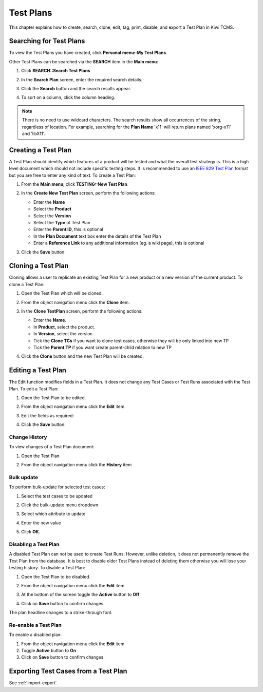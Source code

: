 .. _testplan:

Test Plans
==========

This chapter explains how to create, search, clone, edit, tag, print,
disable, and export a Test Plan in Kiwi TCMS.

.. _searching-testplans:

Searching for Test Plans
------------------------

To view the Test Plans you have created, click **Personal menu::My Test Plans**.

|My Test Plans menu|

Other Test Plans can be searched via the **SEARCH** item in the **Main menu**:

#. Click **SEARCH::Search Test Plans**

   |The Search menu|

#. In the **Search Plan** screen, enter the required search details.

   |The Search Plan screen|

#. Click the **Search** button and the search results appear.
#. To sort on a column, click the column heading.

   |Click column to sort by.|


.. note::

  There is no need to use wildcard characters. The search results show all
  occurrences of the string, regardless of location. For example,
  searching for the **Plan Name** 'x11' will return plans named 'xorg-x11'
  and 'libX11'.


.. _creating-testplan:

Creating a Test Plan
--------------------

A Test Plan should identify which features of a product will be tested
and what the overall test strategy is. This is a high level document which
should not include specific testing steps. It is recommended to use an
`IEEE 829 Test Plan <http://www.fit.vutbr.cz/study/courses/ITS/public/ieee829.html>`_
format but you are free to enter any kind of text. To create a Test Plan:

#. From the **Main menu**, click **TESTING::New Test Plan**.

   |The Planning menu 1|

#. In the **Create New Test Plan** screen, perform the following
   actions:

   -  Enter the **Name**
   -  Select the **Product**
   -  Select the **Version**
   -  Select the **Type** of Test Plan
   -  Enter the **Parent ID**, this is optional
   -  In the **Plan Document** text box enter the details of the Test Plan
   -  Enter a **Reference Link** to any additional information (eg. a wiki
      page), this is optional

   |The Create New Test Plans screen|

#. Click the **Save** button

.. _cloning-testplan:

Cloning a Test Plan
-------------------

Cloning allows a user to replicate an existing Test Plan for a new
product or a new version of the current product. To clone a Test Plan:

#. Open the Test Plan which will be cloned.
#. From the object navigation menu click the **Clone** item.

   |Test plan action buttons|

#. In the **Clone TestPlan** screen, perform the following actions:

   -  Enter the **Name**.
   -  In **Product**, select the product.
   -  In **Version**, select the version.
   -  Tick the **Clone TCs** if you want to clone test cases, otherwise
      they will be only linked into new TP
   -  Tick the **Parent TP** if you want create parent-child relation
      to new TP

   |The Clone Test Plan screen|

#. Click the **Clone** button and the new Test Plan will be created.

Editing a Test Plan
-------------------

The Edit function modifies fields in a Test Plan. It does not change any
Test Cases or Test Runs associated with the Test Plan. To edit a Test Plan:

#. Open the Test Plan to be edited.
#. From the object navigation menu click the **Edit** item.

   |Test plan action buttons|

#. Edit the fields as required:

   |Edit a Test Plan|

#. Click the **Save** button.

Change History
~~~~~~~~~~~~~~

To view changes of a Test Plan document:

#. Open the Test Plan
#. From the object navigation menu click the **History** item

   |Test plan action buttons|

Bulk update
~~~~~~~~~~~

To perform bulk-update for selected test cases:

#. Select the test cases to be updated
#. Click the bulk-update menu dropdown

   |Test Plan bulk-update|

#. Select which attribute to update
#. Enter the new value
#. Click **OK**.

Disabling a Test Plan
~~~~~~~~~~~~~~~~~~~~~

A disabled Test Plan can not be used to create Test Runs. However,
unlike deletion, it does not permanently remove the Test Plan from the
database. It is best to disable older Test Plans instead of deleting them
otherwise you will lose your testing history. To disable a Test Plan:

#. Open the Test Plan to be disabled.
#. From the object navigation menu click the **Edit** item.
#. At the bottom of the screen toggle the **Active** button to **Off**

   |Test Plan Active Button|

#. Click on **Save** button to confirm changes.

The plan headline changes to a strike-through font.

|Test Plan Disabled|


Re-enable a Test Plan
~~~~~~~~~~~~~~~~~~~~~

To enable a disabled plan:

#. From the object navigation menu click the **Edit** item
#. Toggle **Active** button to **On**
#. Click on **Save** button to confirm changes.

Exporting Test Cases from a Test Plan
-------------------------------------

See :ref:`import-export`.


.. |The Planning menu 1| image:: ../_static/Click_New_Plan.png
.. |My Test Plans menu| image:: ../_static/My_Test_Plans.png
.. |The Create New Test Plans screen| image:: ../_static/Plan_Details.png
.. |The Search menu| image:: ../_static/Click_Search.png
.. |The Search Plan screen| image:: ../_static/Planning_Home.png
.. |Click column to sort by.| image:: ../_static/Sort_By_Column.png
.. |The Clone Test Plan screen| image:: ../_static/Clone_Details.png
.. |Edit a Test Plan| image:: ../_static/Edit_Test_Plan.png
.. |Test Plan bulk-update| image:: ../_static/Test_Plan_Bulk_Update.png
.. |Test Plan Disabled| image:: ../_static/Test_Plan_Disabled.png
.. |Test plan action buttons| image:: ../_static/Test_Plan_Actions.png
.. |Test Plan Active Button| image:: ../_static/Test_Plan_Active_Button.png
